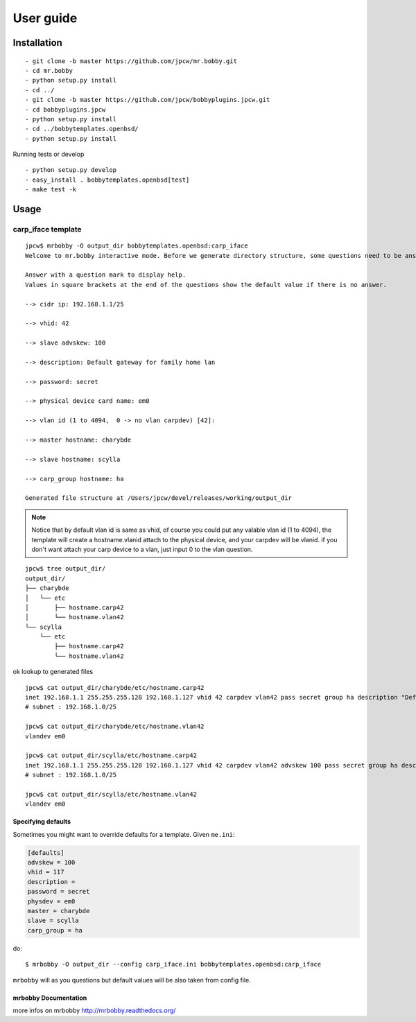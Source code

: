 .. highlight:: bash


User guide
==========

Installation
------------

::

  - git clone -b master https://github.com/jpcw/mr.bobby.git
  - cd mr.bobby
  - python setup.py install
  - cd ../
  - git clone -b master https://github.com/jpcw/bobbyplugins.jpcw.git
  - cd bobbyplugins.jpcw
  - python setup.py install
  - cd ../bobbytemplates.openbsd/
  - python setup.py install

Running tests or develop

::
 
  - python setup.py develop
  - easy_install . bobbytemplates.openbsd[test]
  - make test -k

Usage
-----


carp_iface template
____________________

::

    jpcw$ mrbobby -O output_dir bobbytemplates.openbsd:carp_iface
    Welcome to mr.bobby interactive mode. Before we generate directory structure, some questions need to be answered.

    Answer with a question mark to display help.
    Values in square brackets at the end of the questions show the default value if there is no answer.

    --> cidr ip: 192.168.1.1/25

    --> vhid: 42

    --> slave advskew: 100

    --> description: Default gateway for family home lan

    --> password: secret

    --> physical device card name: em0

    --> vlan id (1 to 4094,  0 -> no vlan carpdev) [42]:

    --> master hostname: charybde

    --> slave hostname: scylla

    --> carp_group hostname: ha

    Generated file structure at /Users/jpcw/devel/releases/working/output_dir

.. note:: Notice that by default vlan id is same as vhid, of course you could put any valable vlan id (1 to 4094), the template will create a hostname.vlanid attach to the physical device, and your carpdev will be vlanid. if you don't want attach your carp device to a vlan, just input 0 to the vlan question.
    

::
    
    jpcw$ tree output_dir/
    output_dir/
    ├── charybde
    │   └── etc
    │       ├── hostname.carp42
    │       └── hostname.vlan42
    └── scylla
        └── etc
            ├── hostname.carp42
            └── hostname.vlan42

ok lookup to generated files ::
     
    jpcw$ cat output_dir/charybde/etc/hostname.carp42
    inet 192.168.1.1 255.255.255.128 192.168.1.127 vhid 42 carpdev vlan42 pass secret group ha description "Default gateway for family home lan"
    # subnet : 192.168.1.0/25

    jpcw$ cat output_dir/charybde/etc/hostname.vlan42
    vlandev em0

    jpcw$ cat output_dir/scylla/etc/hostname.carp42
    inet 192.168.1.1 255.255.255.128 192.168.1.127 vhid 42 carpdev vlan42 advskew 100 pass secret group ha description "Default gateway for family home lan"
    # subnet : 192.168.1.0/25

    jpcw$ cat output_dir/scylla/etc/hostname.vlan42
    vlandev em0

Specifying defaults
*******************

Sometimes you might want to override defaults for a template. Given ``me.ini``:

.. code-block:: ini

    [defaults]
    advskew = 100
    vhid = 117
    description = 
    password = secret
    physdev = em0
    master = charybde
    slave = scylla
    carp_group = ha


do::

  $ mrbobby -O output_dir --config carp_iface.ini bobbytemplates.openbsd:carp_iface

``mrbobby`` will as you questions but default values will be also taken from config file.

mrbobby Documentation
*********************
more infos on mrbobby http://mrbobby.readthedocs.org/


